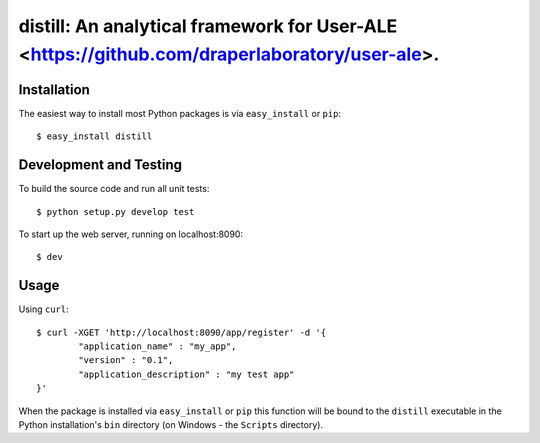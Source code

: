 ==================================================================
distill: An analytical framework for User-ALE <https://github.com/draperlaboratory/user-ale>.
==================================================================

Installation
------------

The easiest way to install most Python packages is via ``easy_install`` or ``pip``::

    $ easy_install distill

Development and Testing
------------

To build the source code and run all unit tests::

    $ python setup.py develop test

To start up the web server, running on localhost:8090::

    $ dev

Usage
-----

Using  ``curl``::

	$ curl -XGET 'http://localhost:8090/app/register' -d '{
		"application_name" : "my_app",
		"version" : "0.1",
		"application_description" : "my test app"
	}'
    
When the package is installed via ``easy_install`` or ``pip`` this function will be bound to the ``distill`` executable in the Python installation's ``bin`` directory (on Windows - the ``Scripts`` directory).
